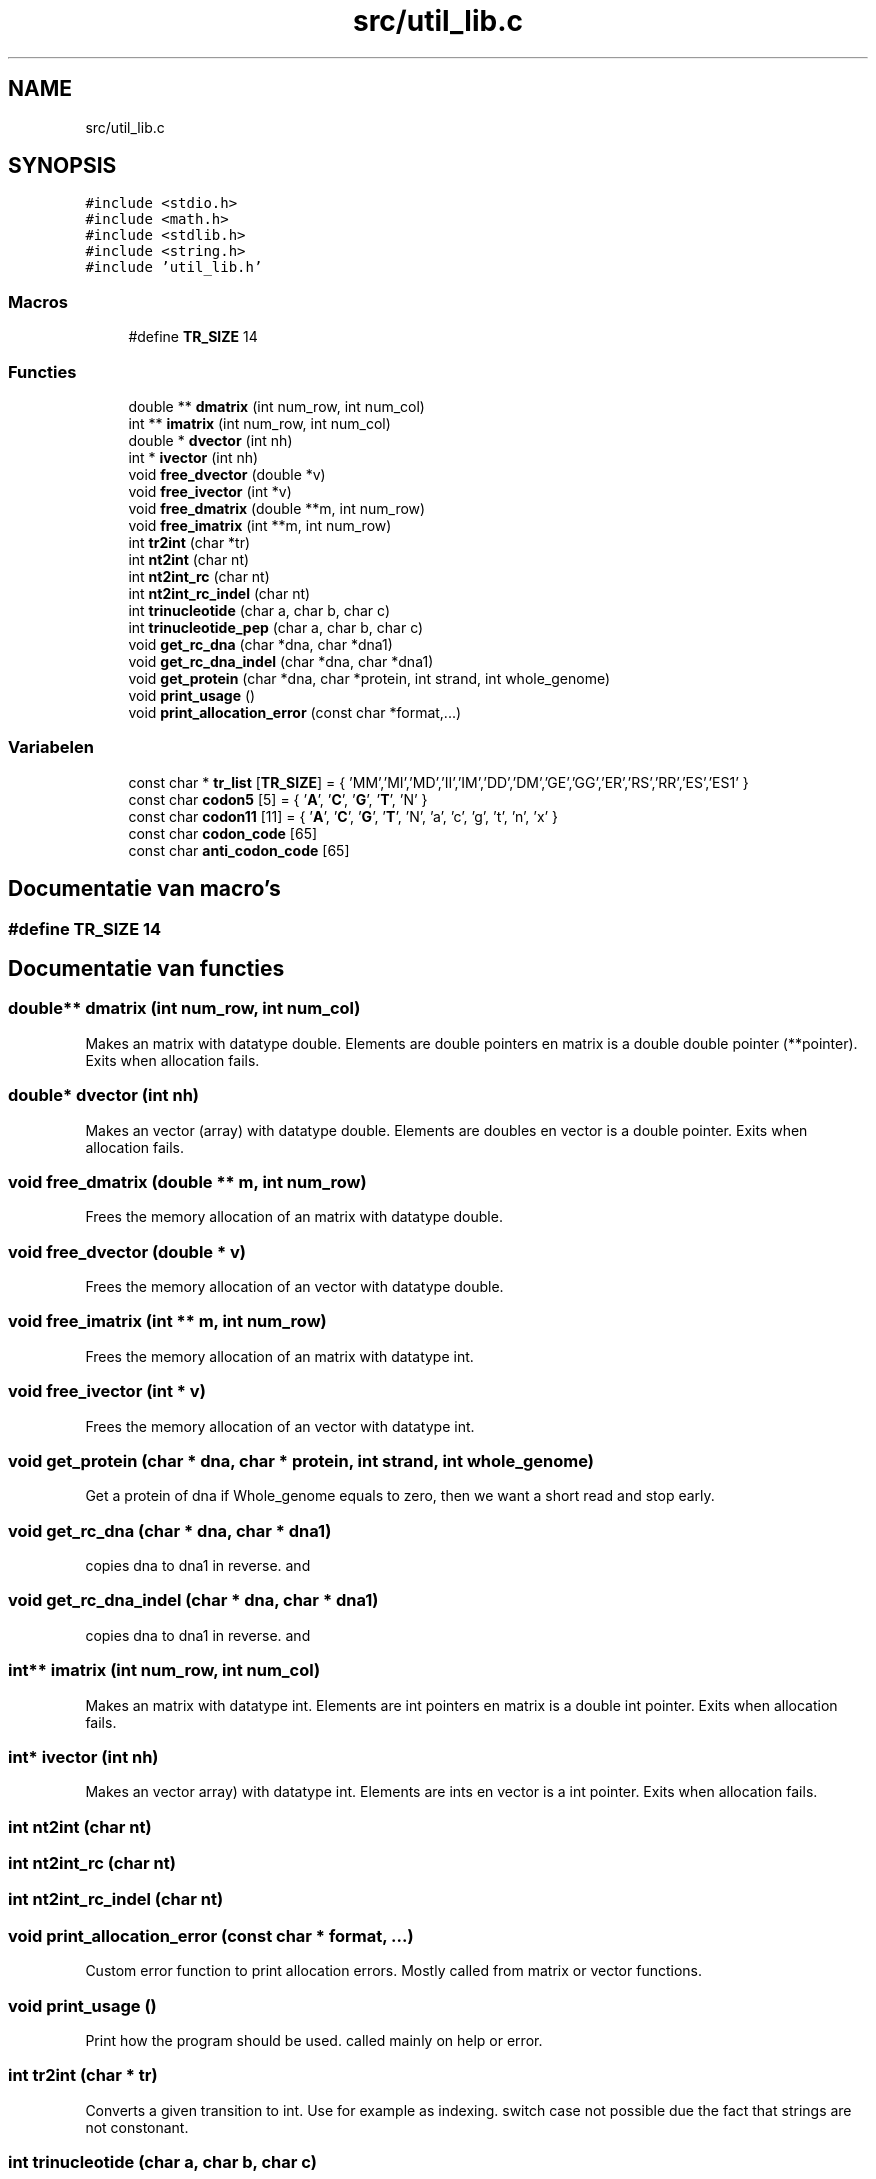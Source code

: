 .TH "src/util_lib.c" 3 "Do 11 Jun 2020" "Version 0.1" "FragScanTibo" \" -*- nroff -*-
.ad l
.nh
.SH NAME
src/util_lib.c
.SH SYNOPSIS
.br
.PP
\fC#include <stdio\&.h>\fP
.br
\fC#include <math\&.h>\fP
.br
\fC#include <stdlib\&.h>\fP
.br
\fC#include <string\&.h>\fP
.br
\fC#include 'util_lib\&.h'\fP
.br

.SS "Macros"

.in +1c
.ti -1c
.RI "#define \fBTR_SIZE\fP   14"
.br
.in -1c
.SS "Functies"

.in +1c
.ti -1c
.RI "double ** \fBdmatrix\fP (int num_row, int num_col)"
.br
.ti -1c
.RI "int ** \fBimatrix\fP (int num_row, int num_col)"
.br
.ti -1c
.RI "double * \fBdvector\fP (int nh)"
.br
.ti -1c
.RI "int * \fBivector\fP (int nh)"
.br
.ti -1c
.RI "void \fBfree_dvector\fP (double *v)"
.br
.ti -1c
.RI "void \fBfree_ivector\fP (int *v)"
.br
.ti -1c
.RI "void \fBfree_dmatrix\fP (double **m, int num_row)"
.br
.ti -1c
.RI "void \fBfree_imatrix\fP (int **m, int num_row)"
.br
.ti -1c
.RI "int \fBtr2int\fP (char *tr)"
.br
.ti -1c
.RI "int \fBnt2int\fP (char nt)"
.br
.ti -1c
.RI "int \fBnt2int_rc\fP (char nt)"
.br
.ti -1c
.RI "int \fBnt2int_rc_indel\fP (char nt)"
.br
.ti -1c
.RI "int \fBtrinucleotide\fP (char a, char b, char c)"
.br
.ti -1c
.RI "int \fBtrinucleotide_pep\fP (char a, char b, char c)"
.br
.ti -1c
.RI "void \fBget_rc_dna\fP (char *dna, char *dna1)"
.br
.ti -1c
.RI "void \fBget_rc_dna_indel\fP (char *dna, char *dna1)"
.br
.ti -1c
.RI "void \fBget_protein\fP (char *dna, char *protein, int strand, int whole_genome)"
.br
.ti -1c
.RI "void \fBprint_usage\fP ()"
.br
.ti -1c
.RI "void \fBprint_allocation_error\fP (const char *format,\&.\&.\&.)"
.br
.in -1c
.SS "Variabelen"

.in +1c
.ti -1c
.RI "const char * \fBtr_list\fP [\fBTR_SIZE\fP] = { 'MM','MI','MD','II','IM','DD','DM','GE','GG','ER','RS','RR','ES','ES1' }"
.br
.ti -1c
.RI "const char \fBcodon5\fP [5] = { '\fBA\fP', '\fBC\fP', '\fBG\fP', '\fBT\fP', 'N' }"
.br
.ti -1c
.RI "const char \fBcodon11\fP [11] = { '\fBA\fP', '\fBC\fP', '\fBG\fP', '\fBT\fP', 'N', 'a', 'c', 'g', 't', 'n', 'x' }"
.br
.ti -1c
.RI "const char \fBcodon_code\fP [65]"
.br
.ti -1c
.RI "const char \fBanti_codon_code\fP [65]"
.br
.in -1c
.SH "Documentatie van macro's"
.PP 
.SS "#define TR_SIZE   14"

.SH "Documentatie van functies"
.PP 
.SS "double** dmatrix (int num_row, int num_col)"
Makes an matrix with datatype double\&. Elements are double pointers en matrix is a double double pointer (**pointer)\&. Exits when allocation fails\&. 
.SS "double* dvector (int nh)"
Makes an vector (array) with datatype double\&. Elements are doubles en vector is a double pointer\&. Exits when allocation fails\&. 
.SS "void free_dmatrix (double ** m, int num_row)"
Frees the memory allocation of an matrix with datatype double\&. 
.SS "void free_dvector (double * v)"
Frees the memory allocation of an vector with datatype double\&. 
.SS "void free_imatrix (int ** m, int num_row)"
Frees the memory allocation of an matrix with datatype int\&. 
.SS "void free_ivector (int * v)"
Frees the memory allocation of an vector with datatype int\&. 
.SS "void get_protein (char * dna, char * protein, int strand, int whole_genome)"
Get a protein of dna if Whole_genome equals to zero, then we want a short read and stop early\&. 
.SS "void get_rc_dna (char * dna, char * dna1)"
copies dna to dna1 in reverse\&. and 
.SS "void get_rc_dna_indel (char * dna, char * dna1)"
copies dna to dna1 in reverse\&. and 
.SS "int** imatrix (int num_row, int num_col)"
Makes an matrix with datatype int\&. Elements are int pointers en matrix is a double int pointer\&. Exits when allocation fails\&. 
.SS "int* ivector (int nh)"
Makes an vector array) with datatype int\&. Elements are ints en vector is a int pointer\&. Exits when allocation fails\&. 
.SS "int nt2int (char nt)"

.SS "int nt2int_rc (char nt)"

.SS "int nt2int_rc_indel (char nt)"

.SS "void print_allocation_error (const char * format,  \&.\&.\&.)"
Custom error function to print allocation errors\&. Mostly called from matrix or vector functions\&. 
.SS "void print_usage ()"
Print how the program should be used\&. called mainly on help or error\&. 
.SS "int tr2int (char * tr)"
Converts a given transition to int\&. Use for example as indexing\&. switch case not possible due the fact that strings are not constonant\&. 
.SS "int trinucleotide (char a, char b, char c)"

.SS "int trinucleotide_pep (char a, char b, char c)"

.SH "Documentatie van variabelen"
.PP 
.SS "const char anti_codon_code[65]"
\fBInitie\*(4le waarde:\fP
.PP
.nf
= { 'F','V','L','I',
             'C','G','R','S',
             'S','A','P','T',
             'Y','D','H','N',
             'L','V','L','M',
             'W','G','R','R',
             'S','A','P','T',
             '*','E','Q','K',
             'F','V','L','I',
             'C','G','R','S',
             'S','A','P','T',
             'Y','D','H','N',
             'L','V','L','I',
             '*','G','R','R',
             'S','A','P','T',
             '*','E','Q','K','X' }
.fi
.SS "const char codon11[11] = { '\fBA\fP', '\fBC\fP', '\fBG\fP', '\fBT\fP', 'N', 'a', 'c', 'g', 't', 'n', 'x' }"

.SS "const char codon5[5] = { '\fBA\fP', '\fBC\fP', '\fBG\fP', '\fBT\fP', 'N' }"

.SS "const char codon_code[65]"
\fBInitie\*(4le waarde:\fP
.PP
.nf
= { 'K','N','K','N',
             'T','T','T','T',
             'R','S','R','S',
             'I','I','M','I',
             'Q','H','Q','H',
             'P','P','P','P',
             'R','R','R','R',
             'L','L','L','L',
             'E','D','E','D',
             'A','A','A','A',
             'G','G','G','G',
             'V','V','V','V',
             '*','Y','*','Y',
             'S','S','S','S',
             '*','C','W','C',
             'L','F','L','F', 'X' }
.fi
.SS "const char* tr_list[\fBTR_SIZE\fP] = { 'MM','MI','MD','II','IM','DD','DM','GE','GG','ER','RS','RR','ES','ES1' }"

.SH "Auteur"
.PP 
Automatisch gegenereerd door Doxygen voor FragScanTibo uit de programmatekst\&.

